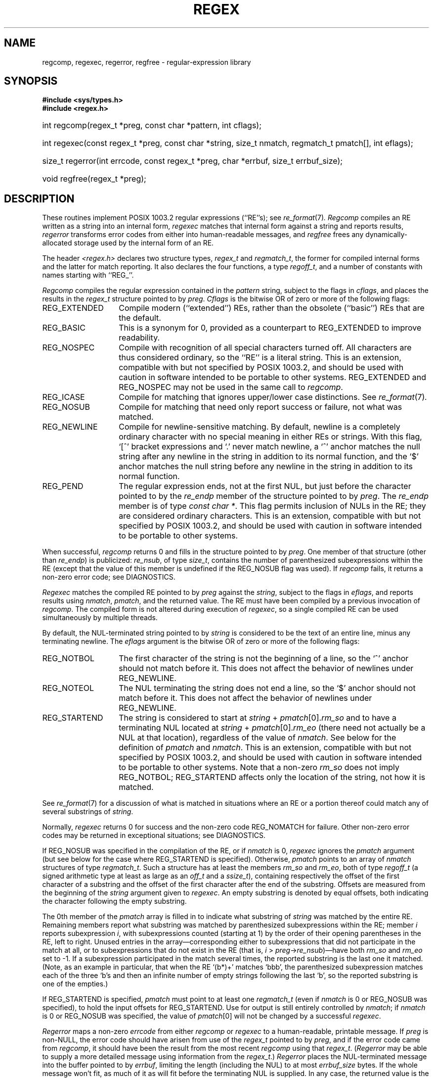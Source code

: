 .\" Copyright (c) 1992, 1993, 1994 Henry Spencer.
.\" Copyright (c) 1992, 1993, 1994
.\"	The Regents of the University of California.  All rights reserved.
.\"
.\" This code is derived from software contributed to Berkeley by
.\" Henry Spencer.
.\"
.\" Redistribution and use in source and binary forms, with or without
.\" modification, are permitted provided that the following conditions
.\" are met:
.\" 1. Redistributions of source code must retain the above copyright
.\"    notice, this list of conditions and the following disclaimer.
.\" 2. Redistributions in binary form must reproduce the above copyright
.\"    notice, this list of conditions and the following disclaimer in the
.\"    documentation and/or other materials provided with the distribution.
.\" 3. All advertising materials mentioning features or use of this software
.\"    must display the following acknowledgement:
.\"	This product includes software developed by the University of
.\"	California, Berkeley and its contributors.
.\" 4. Neither the name of the University nor the names of its contributors
.\"    may be used to endorse or promote products derived from this software
.\"    without specific prior written permission.
.\"
.\" THIS SOFTWARE IS PROVIDED BY THE REGENTS AND CONTRIBUTORS ``AS IS'' AND
.\" ANY EXPRESS OR IMPLIED WARRANTIES, INCLUDING, BUT NOT LIMITED TO, THE
.\" IMPLIED WARRANTIES OF MERCHANTABILITY AND FITNESS FOR A PARTICULAR PURPOSE
.\" ARE DISCLAIMED.  IN NO EVENT SHALL THE REGENTS OR CONTRIBUTORS BE LIABLE
.\" FOR ANY DIRECT, INDIRECT, INCIDENTAL, SPECIAL, EXEMPLARY, OR CONSEQUENTIAL
.\" DAMAGES (INCLUDING, BUT NOT LIMITED TO, PROCUREMENT OF SUBSTITUTE GOODS
.\" OR SERVICES; LOSS OF USE, DATA, OR PROFITS; OR BUSINESS INTERRUPTION)
.\" HOWEVER CAUSED AND ON ANY THEORY OF LIABILITY, WHETHER IN CONTRACT, STRICT
.\" LIABILITY, OR TORT (INCLUDING NEGLIGENCE OR OTHERWISE) ARISING IN ANY WAY
.\" OUT OF THE USE OF THIS SOFTWARE, EVEN IF ADVISED OF THE POSSIBILITY OF
.\" SUCH DAMAGE.
.\"
.\"	@(#)regex.3	8.4 (Berkeley) 3/20/94
.\" $FreeBSD$
.\"
.TH REGEX 3 "March 20, 1994"
.de ZR
.\" one other place knows this name:  the SEE ALSO section
.IR re_format (7) \\$1
..
.SH NAME
regcomp, regexec, regerror, regfree \- regular-expression library
.SH SYNOPSIS
.ft B
.\".na
#include <sys/types.h>
.br
#include <regex.h>
.HP 10
int regcomp(regex_t\ *preg, const\ char\ *pattern, int\ cflags);
.HP
int\ regexec(const\ regex_t\ *preg, const\ char\ *string,
size_t\ nmatch, regmatch_t\ pmatch[], int\ eflags);
.HP
size_t\ regerror(int\ errcode, const\ regex_t\ *preg,
char\ *errbuf, size_t\ errbuf_size);
.HP
void\ regfree(regex_t\ *preg);
.\".ad
.ft
.SH DESCRIPTION
These routines implement POSIX 1003.2 regular expressions (``RE''s);
see
.ZR .
.I Regcomp
compiles an RE written as a string into an internal form,
.I regexec
matches that internal form against a string and reports results,
.I regerror
transforms error codes from either into human-readable messages,
and
.I regfree
frees any dynamically-allocated storage used by the internal form
of an RE.
.PP
The header
.I <regex.h>
declares two structure types,
.I regex_t
and
.IR regmatch_t ,
the former for compiled internal forms and the latter for match reporting.
It also declares the four functions,
a type
.IR regoff_t ,
and a number of constants with names starting with ``REG_''.
.PP
.I Regcomp
compiles the regular expression contained in the
.I pattern
string,
subject to the flags in
.IR cflags ,
and places the results in the
.I regex_t
structure pointed to by
.IR preg .
.I Cflags
is the bitwise OR of zero or more of the following flags:
.IP REG_EXTENDED \w'REG_EXTENDED'u+2n
Compile modern (``extended'') REs,
rather than the obsolete (``basic'') REs that
are the default.
.IP REG_BASIC
This is a synonym for 0,
provided as a counterpart to REG_EXTENDED to improve readability.
.IP REG_NOSPEC
Compile with recognition of all special characters turned off.
All characters are thus considered ordinary,
so the ``RE'' is a literal string.
This is an extension,
compatible with but not specified by POSIX 1003.2,
and should be used with
caution in software intended to be portable to other systems.
REG_EXTENDED and REG_NOSPEC may not be used
in the same call to
.IR regcomp .
.IP REG_ICASE
Compile for matching that ignores upper/lower case distinctions.
See
.ZR .
.IP REG_NOSUB
Compile for matching that need only report success or failure,
not what was matched.
.IP REG_NEWLINE
Compile for newline-sensitive matching.
By default, newline is a completely ordinary character with no special
meaning in either REs or strings.
With this flag,
`[^' bracket expressions and `.' never match newline,
a `^' anchor matches the null string after any newline in the string
in addition to its normal function,
and the `$' anchor matches the null string before any newline in the
string in addition to its normal function.
.IP REG_PEND
The regular expression ends,
not at the first NUL,
but just before the character pointed to by the
.I re_endp
member of the structure pointed to by
.IR preg .
The
.I re_endp
member is of type
.IR const\ char\ * .
This flag permits inclusion of NULs in the RE;
they are considered ordinary characters.
This is an extension,
compatible with but not specified by POSIX 1003.2,
and should be used with
caution in software intended to be portable to other systems.
.PP
When successful,
.I regcomp
returns 0 and fills in the structure pointed to by
.IR preg .
One member of that structure
(other than
.IR re_endp )
is publicized:
.IR re_nsub ,
of type
.IR size_t ,
contains the number of parenthesized subexpressions within the RE
(except that the value of this member is undefined if the
REG_NOSUB flag was used).
If
.I regcomp
fails, it returns a non-zero error code;
see DIAGNOSTICS.
.PP
.I Regexec
matches the compiled RE pointed to by
.I preg
against the
.IR string ,
subject to the flags in
.IR eflags ,
and reports results using
.IR nmatch ,
.IR pmatch ,
and the returned value.
The RE must have been compiled by a previous invocation of
.IR regcomp .
The compiled form is not altered during execution of
.IR regexec ,
so a single compiled RE can be used simultaneously by multiple threads.
.PP
By default,
the NUL-terminated string pointed to by
.I string
is considered to be the text of an entire line, minus any terminating
newline.
The
.I eflags
argument is the bitwise OR of zero or more of the following flags:
.IP REG_NOTBOL \w'REG_STARTEND'u+2n
The first character of
the string
is not the beginning of a line, so the `^' anchor should not match before it.
This does not affect the behavior of newlines under REG_NEWLINE.
.IP REG_NOTEOL
The NUL terminating
the string
does not end a line, so the `$' anchor should not match before it.
This does not affect the behavior of newlines under REG_NEWLINE.
.IP REG_STARTEND
The string is considered to start at
\fIstring\fR\ + \fIpmatch\fR[0].\fIrm_so\fR
and to have a terminating NUL located at
\fIstring\fR\ + \fIpmatch\fR[0].\fIrm_eo\fR
(there need not actually be a NUL at that location),
regardless of the value of
.IR nmatch .
See below for the definition of
.IR pmatch
and
.IR nmatch .
This is an extension,
compatible with but not specified by POSIX 1003.2,
and should be used with
caution in software intended to be portable to other systems.
Note that a non-zero \fIrm_so\fR does not imply REG_NOTBOL;
REG_STARTEND affects only the location of the string,
not how it is matched.
.PP
See
.ZR
for a discussion of what is matched in situations where an RE or a
portion thereof could match any of several substrings of
.IR string .
.PP
Normally,
.I regexec
returns 0 for success and the non-zero code REG_NOMATCH for failure.
Other non-zero error codes may be returned in exceptional situations;
see DIAGNOSTICS.
.PP
If REG_NOSUB was specified in the compilation of the RE,
or if
.I nmatch
is 0,
.I regexec
ignores the
.I pmatch
argument (but see below for the case where REG_STARTEND is specified).
Otherwise,
.I pmatch
points to an array of
.I nmatch
structures of type
.IR regmatch_t .
Such a structure has at least the members
.I rm_so
and
.IR rm_eo ,
both of type
.I regoff_t
(a signed arithmetic type at least as large as an
.I off_t
and a
.IR ssize_t ),
containing respectively the offset of the first character of a substring
and the offset of the first character after the end of the substring.
Offsets are measured from the beginning of the
.I string
argument given to
.IR regexec .
An empty substring is denoted by equal offsets,
both indicating the character following the empty substring.
.PP
The 0th member of the
.I pmatch
array is filled in to indicate what substring of
.I string
was matched by the entire RE.
Remaining members report what substring was matched by parenthesized
subexpressions within the RE;
member
.I i
reports subexpression
.IR i ,
with subexpressions counted (starting at 1) by the order of their opening
parentheses in the RE, left to right.
Unused entries in the array\(emcorresponding either to subexpressions that
did not participate in the match at all, or to subexpressions that do not
exist in the RE (that is, \fIi\fR\ > \fIpreg\fR\->\fIre_nsub\fR)\(emhave both
.I rm_so
and
.I rm_eo
set to \-1.
If a subexpression participated in the match several times,
the reported substring is the last one it matched.
(Note, as an example in particular, that when the RE `(b*)+' matches `bbb',
the parenthesized subexpression matches each of the three `b's and then
an infinite number of empty strings following the last `b',
so the reported substring is one of the empties.)
.PP
If REG_STARTEND is specified,
.I pmatch
must point to at least one
.I regmatch_t
(even if
.I nmatch
is 0 or REG_NOSUB was specified),
to hold the input offsets for REG_STARTEND.
Use for output is still entirely controlled by
.IR nmatch ;
if
.I nmatch
is 0 or REG_NOSUB was specified,
the value of
.IR pmatch [0]
will not be changed by a successful
.IR regexec .
.PP
.I Regerror
maps a non-zero
.I errcode
from either
.I regcomp
or
.I regexec
to a human-readable, printable message.
If
.I preg
is non-NULL,
the error code should have arisen from use of
the
.I regex_t
pointed to by
.IR preg ,
and if the error code came from
.IR regcomp ,
it should have been the result from the most recent
.I regcomp
using that
.IR regex_t .
.RI ( Regerror
may be able to supply a more detailed message using information
from the
.IR regex_t .)
.I Regerror
places the NUL-terminated message into the buffer pointed to by
.IR errbuf ,
limiting the length (including the NUL) to at most
.I errbuf_size
bytes.
If the whole message won't fit,
as much of it as will fit before the terminating NUL is supplied.
In any case,
the returned value is the size of buffer needed to hold the whole
message (including terminating NUL).
If
.I errbuf_size
is 0,
.I errbuf
is ignored but the return value is still correct.
.PP
If the
.I errcode
given to
.I regerror
is first ORed with REG_ITOA,
the ``message'' that results is the printable name of the error code,
e.g. ``REG_NOMATCH'',
rather than an explanation thereof.
If
.I errcode
is REG_ATOI,
then
.I preg
shall be non-NULL and the
.I re_endp
member of the structure it points to
must point to the printable name of an error code;
in this case, the result in
.I errbuf
is the decimal digits of
the numeric value of the error code
(0 if the name is not recognized).
REG_ITOA and REG_ATOI are intended primarily as debugging facilities;
they are extensions,
compatible with but not specified by POSIX 1003.2,
and should be used with
caution in software intended to be portable to other systems.
Be warned also that they are considered experimental and changes are possible.
.PP
.I Regfree
frees any dynamically-allocated storage associated with the compiled RE
pointed to by
.IR preg .
The remaining
.I regex_t
is no longer a valid compiled RE
and the effect of supplying it to
.I regexec
or
.I regerror
is undefined.
.PP
None of these functions references global variables except for tables
of constants;
all are safe for use from multiple threads if the arguments are safe.
.SH IMPLEMENTATION CHOICES
There are a number of decisions that 1003.2 leaves up to the implementor,
either by explicitly saying ``undefined'' or by virtue of them being
forbidden by the RE grammar.
This implementation treats them as follows.
.PP
See
.ZR
for a discussion of the definition of case-independent matching.
.PP
There is no particular limit on the length of REs,
except insofar as memory is limited.
Memory usage is approximately linear in RE size, and largely insensitive
to RE complexity, except for bounded repetitions.
See BUGS for one short RE using them
that will run almost any system out of memory.
.PP
A backslashed character other than one specifically given a magic meaning
by 1003.2 (such magic meanings occur only in obsolete [``basic''] REs)
is taken as an ordinary character.
.PP
Any unmatched [ is a REG_EBRACK error.
.PP
Equivalence classes cannot begin or end bracket-expression ranges.
The endpoint of one range cannot begin another.
.PP
RE_DUP_MAX, the limit on repetition counts in bounded repetitions, is 255.
.PP
A repetition operator (?, *, +, or bounds) cannot follow another
repetition operator.
A repetition operator cannot begin an expression or subexpression
or follow `^' or `|'.
.PP
`|' cannot appear first or last in a (sub)expression or after another `|',
i.e. an operand of `|' cannot be an empty subexpression.
An empty parenthesized subexpression, `()', is legal and matches an
empty (sub)string.
An empty string is not a legal RE.
.PP
A `{' followed by a digit is considered the beginning of bounds for a
bounded repetition, which must then follow the syntax for bounds.
A `{' \fInot\fR followed by a digit is considered an ordinary character.
.PP
`^' and `$' beginning and ending subexpressions in obsolete (``basic'')
REs are anchors, not ordinary characters.
.SH SEE ALSO
grep(1), re_format(7)
.PP
POSIX 1003.2, sections 2.8 (Regular Expression Notation)
and
B.5 (C Binding for Regular Expression Matching).
.SH DIAGNOSTICS
Non-zero error codes from
.I regcomp
and
.I regexec
include the following:
.PP
.nf
.ta \w'REG_ECOLLATE'u+3n
REG_NOMATCH	regexec() failed to match
REG_BADPAT	invalid regular expression
REG_ECOLLATE	invalid collating element
REG_ECTYPE	invalid character class
REG_EESCAPE	\e applied to unescapable character
REG_ESUBREG	invalid backreference number
REG_EBRACK	brackets [ ] not balanced
REG_EPAREN	parentheses ( ) not balanced
REG_EBRACE	braces { } not balanced
REG_BADBR	invalid repetition count(s) in { }
REG_ERANGE	invalid character range in [ ]
REG_ESPACE	ran out of memory
REG_BADRPT	?, *, or + operand invalid
REG_EMPTY	empty (sub)expression
REG_ASSERT	``can't happen''\(emyou found a bug
REG_INVARG	invalid argument, e.g. negative-length string
.fi
.SH HISTORY
Originally written by Henry Spencer.
Altered for inclusion in the
.Bx 4.4 
distribution.
.SH BUGS
This is an alpha release with known defects.
Please report problems.
.PP
There is one known functionality bug.
The implementation of internationalization is incomplete:
the locale is always assumed to be the default one of 1003.2,
and only the collating elements etc. of that locale are available.
.PP
The back-reference code is subtle and doubts linger about its correctness
in complex cases.
.PP
.I Regexec
performance is poor.
This will improve with later releases.
.I Nmatch
exceeding 0 is expensive;
.I nmatch
exceeding 1 is worse.
.I Regexec
is largely insensitive to RE complexity \fIexcept\fR that back
references are massively expensive.
RE length does matter; in particular, there is a strong speed bonus
for keeping RE length under about 30 characters,
with most special characters counting roughly double.
.PP
.I Regcomp
implements bounded repetitions by macro expansion,
which is costly in time and space if counts are large
or bounded repetitions are nested.
An RE like, say,
`((((a{1,100}){1,100}){1,100}){1,100}){1,100}'
will (eventually) run almost any existing machine out of swap space.
.PP
There are suspected problems with response to obscure error conditions.
Notably,
certain kinds of internal overflow,
produced only by truly enormous REs or by multiply nested bounded repetitions,
are probably not handled well.
.PP
Due to a mistake in 1003.2, things like `a)b' are legal REs because `)' is
a special character only in the presence of a previous unmatched `('.
This can't be fixed until the spec is fixed.
.PP
The standard's definition of back references is vague.
For example, does
`a\e(\e(b\e)*\e2\e)*d' match `abbbd'?
Until the standard is clarified,
behavior in such cases should not be relied on.
.PP
The implementation of word-boundary matching is a bit of a kludge,
and bugs may lurk in combinations of word-boundary matching and anchoring.
